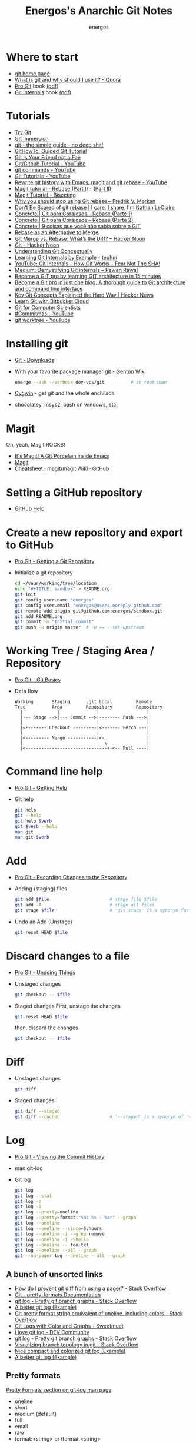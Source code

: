 #+TITLE: Energos's Anarchic Git Notes
#+AUTHOR: energos
#+OPTIONS: toc:nil num:nil html-postamble:nil
#+STARTUP: showall

* Where to start
  - [[https://git-scm.com/][git home page]]
  - [[https://www.quora.com/What-is-git-and-why-should-I-use-it][What is git and why should I use it? - Quora]]
  - [[https://git-scm.com/book/en/v2][Pro Git]] book [[https://github.com/progit/progit2/releases/download/2.1.106/progit.pdf][(pdf)]]
  - [[https://github.com/pluralsight/git-internals-pdf][Git Internals]] book [[http://opcode.org/peepcode-git.pdf][(pdf)]]
* Tutorials
  - [[https://try.github.io/][Try Git]]
  - [[http://gitimmersion.com/index.html][Git Immersion]]
  - [[http://rogerdudler.github.io/git-guide/][git - the simple guide - no deep shit!]]
  - [[https://githowto.com/][GitHowTo: Guided Git Tutorial]]
  - [[http://hades.github.io/2010/01/git-your-friend-not-foe/][Git Is Your Friend not a Foe]]
  - [[https://www.youtube.com/playlist?list=PLeo1K3hjS3usJuxZZUBdjAcilgfQHkRzW][Git/Github Tutorial - YouTube]]
  - [[https://www.youtube.com/playlist?list=PL_m-qmrTyRPxR01vXMeUuok4q1MgZvUZv][git commands - YouTube]]
  - [[https://www.youtube.com/playlist?list=PL-osiE80TeTuRUfjRe54Eea17-YfnOOAx][Git Tutorials - YouTube]]
  - [[https://www.youtube.com/watch?v=mtliRYQd0j4][Rewrite git history with Emacs, magit and git rebase - YouTube]]
  - [[https://www.lvguowei.me/post/magit-rebase/][Magit tutorial - Rebase (Part I)]] - [[https://www.lvguowei.me/post/magit-rebase-2/][(Part II)]]
  - [[https://www.lvguowei.me/post/magit-tutorial-bisect/][Magit Tutorial - Bisecting]]
  - [[https://medium.com/@fredrikmorken/why-you-should-stop-using-git-rebase-5552bee4fed1][Why you should stop using Git rebase – Fredrik V. Mørken]]
  - [[https://nathanleclaire.com/blog/2014/09/14/dont-be-scared-of-git-rebase/][Don't Be Scared of git rebase | I care, I share, I'm Nathan LeClaire]]
  - [[https://www.concrete.com.br/2017/09/04/git-para-corajosos-rebase-parte-1/][Concrete | Git para Corajosos – Rebase (Parte 1)]]
  - [[https://www.concrete.com.br/2018/04/11/git-para-corajosos-rebaes-parte-2/][Concrete | Git para Corajosos – Rebase (Parte 2)]]
  - [[https://www.concrete.com.br/2015/10/22/voce-nao-sabia-sobre-o-git/][Concrete | 9 coisas que você não sabia sobre o GIT]]
  - [[https://www.git-tower.com/learn/git/ebook/en/command-line/advanced-topics/rebase][Rebase as an Alternative to Merge]]
  - [[https://hackernoon.com/git-merge-vs-rebase-whats-the-diff-76413c117333][Git Merge vs. Rebase: What’s the Diff? – Hacker Noon]]
  - [[https://hackernoon.com/tagged/git][Git – Hacker Noon]]
  - [[https://www.sbf5.com/~cduan/technical/git/][Understanding Git Conceptually]]
  - [[http://teohm.com/blog/learning-git-internals-by-example/][Learning Git Internals by Example - teohm]]
  - [[https://www.google.com/url?sa=t&rct=j&q=&esrc=s&source=web&cd=3&cad=rja&uact=8&ved=2ahUKEwiR1KCA9L7fAhVDH5AKHaneAsMQwqsBMAJ6BAgCEAQ&url=https%3A%2F%2Fwww.youtube.com%2Fwatch%3Fv%3DP6jD966jzlk&usg=AOvVaw3GlViL1GUJabPMblAI5l6L][YouTube: Git Internals - How Git Works - Fear Not The SHA!]]
  - [[https://medium.com/@pawan_rawal/demystifying-git-internals-a004f0425a70][Medium: Demystifying Git internals – Pawan Rawal]]
  - [[https://blog.angularindepth.com/become-a-git-pro-by-learning-git-architecture-in-15-minutes-9c995db6faeb][Become a GIT pro by learning GIT architecture in 15 minutes]]
  - [[https://itnext.io/become-a-git-pro-in-just-one-blog-a-thorough-guide-to-git-architecture-and-command-line-interface-93fbe9bdb395][Become a Git pro in just one blog. A thorough guide to Git architecture and command line interface]]
  - [[https://news.ycombinator.com/item?id=16586811][Key Git Concepts Explained the Hard Way | Hacker News]]
  - [[https://www.atlassian.com/git/tutorials/learn-git-with-bitbucket-cloud][Learn Git with Bitbucket Cloud]]
  - [[http://eagain.net/articles/git-for-computer-scientists/][Git for Computer Scientists]]
  - [[https://www.youtube.com/playlist?list=PL2rC-8e38bUXloBOYChAl0EcbbuVjbE3t][#Commitmas - YouTube]]
  - [[https://www.youtube.com/results?search_query=git+worktree][git worktree - YouTube]]
* Installing git
  - [[https://git-scm.com/downloads][Git - Downloads]]
  - With your favorite package manager
    [[https://wiki.gentoo.org/wiki/Git][git - Gentoo Wiki]]
    #+BEGIN_SRC sh
      emerge --ask --verbose dev-vcs/git          # as root user
    #+END_SRC
  - [[https://www.cygwin.com/][Cygwin]] - get git and the whole enchilada
  - chocolatey, msys2, bash on windows, etc.
* Magit
  Oh, yeah, Magit ROCKS!
  - [[https://magit.vc/][It's Magit! A Git Porcelain inside Emacs]]
  - [[file:magit.org][Magit]]
  - [[https://github.com/magit/magit/wiki/Cheatsheet][Cheatsheet · magit/magit Wiki · GitHub]]
* Setting a GitHub repository
  - [[https://help.github.com/][GitHub Help]]
* Create a new repository and export to GitHub
  - [[https://git-scm.com/book/en/v2/Git-Basics-Getting-a-Git-Repository][Pro Git - Getting a Git Repository]]
  - Initialize a git repository
    #+BEGIN_SRC sh
      cd ~/your/working/tree/location
      echo "#+TITLE: sandbox" > README.org
      git init
      git config user.name "energos"
      git config user.email "energos@users.noreply.github.com"
      git remote add origin git@github.com:energos/sandbox.git
      git add README.org
      git commit -m "Initial commit"
      git push -u origin master  # -u == --set-upstream
    #+END_SRC
* Working Tree / Staging Area / Repository
  - [[https://git-scm.com/book/en/v2/Getting-Started-Git-Basics][Pro Git - Git Basics]]
  - Data flow
    #+BEGIN_EXAMPLE
      Working       Staging      .git Local         Remote
      Tree          Area         Repository         Repository
        |             |              |                  |
        |--- Stage -->|--- Commit -->|-------- Push --->|
        |                            |                  |
        |<-------- Checkout ---------|<------- Fetch ---|
        |                            |                  |
        |<--------- Merge -----------|<-                |
        |                               \               |
        |<-------------------------------+-<-- Pull ----|
    #+END_EXAMPLE
* Command line help
  - [[https://git-scm.com/book/en/v2/Getting-Started-Getting-Help][Pro Git - Getting Help]]
  - Git help
    #+BEGIN_SRC sh
      git help
      git --help
      git help $verb
      git $verb --help
      man git
      man git-$verb
    #+END_SRC
* Add
  - [[https://git-scm.com/book/en/v2/Git-Basics-Recording-Changes-to-the-Repository][Pro Git - Recording Changes to the Repository]]
  - Adding (staging) files
    #+BEGIN_SRC sh
      git add $file                       # stage file $file
      git add -A                          # stage all files
      git stage $file                     # 'git stage' is a synonym for 'git add'
    #+END_SRC
  - Undo an Add (Unstage)
    #+BEGIN_SRC sh
      git reset HEAD $file
    #+END_SRC
* Discard changes to a file
  - [[https://git-scm.com/book/en/v2/Git-Basics-Undoing-Things][Pro Git - Undoing Things]]
  - Unstaged changes
    #+BEGIN_SRC sh
      git checkout -- $file
    #+END_SRC
  - Staged changes
    First, unstage the changes
    #+BEGIN_SRC sh
      git reset HEAD $file
    #+END_SRC
    then, discard the changes
    #+BEGIN_SRC sh
      git checkout -- $file
    #+END_SRC
* Diff
  - Unstaged changes
    #+BEGIN_SRC sh
      git diff
    #+END_SRC
  - Staged changes
    #+BEGIN_SRC sh
      git diff --staged
      git diff --cached                   # '--staged' is a synonym of '--cached'
    #+END_SRC
* Log
  - [[https://git-scm.com/book/en/v2/Git-Basics-Viewing-the-Commit-History][Pro Git - Viewing the Commit History]]
  - man:git-log
  - Git log
    #+BEGIN_SRC sh
      git log
      git log --stat
      git log -p
      git log -1
      git log --pretty=oneline
      git log --pretty=format:"%h: %s - %ar" --graph
      git log --oneline
      git log --oneline --since=6.hours
      git log --oneline -i --grep remove
      git log --oneline -i -Shello
      git log --oneline -- foo.txt
      git log --oneline --all --graph
      git --no-pager log --oneline --all --graph
    #+END_SRC
** A bunch of unsorted links
   - [[https://stackoverflow.com/questions/2183900/how-do-i-prevent-git-diff-from-using-a-pager][How do I prevent git diff from using a pager? - Stack Overflow]]
   - [[https://git-scm.com/docs/pretty-formats][Git - pretty-formats Documentation]]
   - [[https://stackoverflow.com/questions/1057564/pretty-git-branch-graphs][git log - Pretty git branch graphs - Stack Overflow]]
   - [[https://coderwall.com/p/euwpig/a-better-git-log][A better git log (Example)]]
   - [[https://stackoverflow.com/questions/30551818/git-pretty-format-string-equivalent-of-oneline-including-colors][Git pretty format string equivalent of oneline, including colors - Stack Overflow]]
   - [[http://sweetme.at/2013/09/13/git-logs-with-color/][Git Logs with Color and Graphs - Sweetmeat]]
   - [[https://dev.to/drews256/i-love-git-log-off][I love git log - DEV Community]]
   - [[https://stackoverflow.com/questions/1057564/pretty-git-branch-graphs][git log - Pretty git branch graphs - Stack Overflow]]
   - [[https://stackoverflow.com/questions/1838873/visualizing-branch-topology-in-git/34467298#34467298][Visualizing branch topology in git - Stack Overflow]]
   - [[https://coderwall.com/p/1ixwdw/nice-compact-and-colorized-git-log][Nice compact and colorized git log (Example)]]
   - [[https://coderwall.com/p/euwpig/a-better-git-log][A better git log (Example)]]
** Pretty formats
   [[man:git-log#PRETTY%20FORMATS][Pretty Formats section on git-log man page]]
   - oneline
   - short
   - medium (default)
   - full
   - email
   - raw
   - format:<string> or tformat:<string>
     + %H: commit hash
     + %h: abbreviated commit hash
     + %T: tree hash
     + %t: abbreviated tree hash
     + %P: parent hashes
     + %p: abbreviated parent hashes
     + %an (%aN): author name
     + %ae (%aE): author email
     + %ad (%aD): author date
     + %ar: author date, relative
     + %at: author date, UNIX timestamp
     + %ai (%aI): author date, ISO 8601 format
     + %cn (%cN): commiter name
     + %ce (%cE): commiter email
     + %cd (%cD): commiter date
     + %cr: commiter date, relative
     + %ct: commiter date, UNIX timestamp
     + %ci (%cI): commiter date, ISO 8601 format
     + %d (%D): ref names
     + %e: encoding ???
     + %s: subjetc
     + %f: sanitized subject line, suitable for a filename
     + %b: (%B): body
     + %N: commit notes
     + %GG: %G?: %GS: %GK: %gD: %gd: %gn: %gN: %ge: %gE: %gs: postponed...
     + %Cred: %Cgreen: %Cblue: %Creset: change colors
     + %C(...): color specification, see [[man:git-config#CONFIGURATION%20FILE][git-config manpage: Configuration File]]
     + %m: left (<), right (>) or boundary (-) mark postponed...
     + %n: newline
     + %%: a raw %
     + %x00: print hex byte
     + %w([<w>[,<i1>[,<i2>]]]): postponed...
     + %<(<N>[,trunc|ltrunc|mtrunc]): postponed...
     + %<|(<N>): postponed...
     + %>(<N>) %>|(<N>): postponed...
     + %>>(<N>) %>>|(<N>): postponed...
     + %><(<N>) %><|(<N>): postponed...
     + %(trailers[:options]): postponed...
** My own take on a pretty log
   : git log --graph --pretty=tformat:'%C(auto)%h%d %s %C(cyan)(%ar)%C(reset)'
   : git log --graph --pretty=tformat:'%C(auto)%h%d %s %C(cyan)(%ar)%C(reset) %C(bold blue)%an%C(reset)'
* Remotes
  - [[https://git-scm.com/book/en/v2/Git-Basics-Working-with-Remotes][Pro Git - Working with Remotes]]
  - man:git-remote
** Examples
   - Add remote
     #+BEGIN_SRC sh
       git remote add origin git@github.com:energos/sandbox.git
     #+END_SRC
   - Show remotes
     #+BEGIN_SRC sh
       git remote -v
       git remote show origin
       git ls-remote
     #+END_SRC
   - Fetch and Pull
     #+BEGIN_SRC sh
       git fetch $remote
       git fetch origin
       git pull origin                     # 'git pull' = 'git fetch' + 'git merge'
     #+END_SRC
   - Push
     #+BEGIN_SRC sh
       git push $remote $branch
       git push origin master
     #+END_SRC
   - Rename and Remove
     #+BEGIN_SRC sh
       git remote rename $remote-name $remote-new-name
       git remote rm $remote-name
     #+END_SRC
* Tags
  - [[https://git-scm.com/book/en/v2/Git-Basics-Tagging][Pro Git - Tagging]]
  - man:git-tag
** Examples
   #+BEGIN_SRC sh
     git tag                                 # list tags
     git tag -l                              # list tags
     git tag -l $pattern                     # list tags matching $pattern
     git tag $tagname                        # create a lightweight tag
     git tag -a $tagname                     # create an annotated tag
     git tag -a $tagname -m "annotation"     # create an annotated tag
     git tag -d $tagname                     # delete tag
     git tag $tagname $commit                # tag a specific commit
     git push $remote $tagname               # push tag to remote server
     git push $remote --tags                 # push all tags to remote server
   #+END_SRC
* Aliases
  - [[https://git-scm.com/book/en/v2/Git-Basics-Git-Aliases][Pro Git - Git Aliases]]
    #+BEGIN_SRC sh
      git config alias.last 'log -1 HEAD'
    #+END_SRC
* Branches
  - [[https://git-scm.com/book/en/v2/Git-Branching-Branches-in-a-Nutshell][Pro Git - Branching]]
  - man:git-branch
** Branching
  : git checkout -b <branch>
  or
  : git branch <branch>
  : git checkout <branch>
** Track a remote branch
  [[http://gitimmersion.com/lab_45.html][Lab 45: Adding a tracking Branch - Git Immersion]]
  : git branch --track <branch> origin/<branch>
  [[http://gitimmersion.com/lab_47.html][Lab 47 - Git Immersion]]
  : git remote add shared ../hello.git
  'shared' é o name dado ao remote. Poderia ser qualquer coisa.

** Examples
   - Create new branch, named 'testing' in this example
     #+BEGIN_SRC sh
       git branch testing
     #+END_SRC
   - Switch to the new (or other existing) branch
     #+BEGIN_SRC sh
       git checkout testing
     #+END_SRC
   - Create new branch and switch to it in one command
     This is equivalent to the 2 previous commands
     #+BEGIN_SRC sh
       git checkout -b testing
     #+END_SRC
   - Edit some stuff and do a commit in the brand new branch
     #+BEGIN_SRC sh
       git commit -a -m 'My brand new "testing" branch'
     #+END_SRC
   - Edit some stuff without commiting
   - Switch back to master branch
     #+BEGIN_SRC sh
       git checkout master
     #+END_SRC
     Cool! You will be warned if your tree is 'dirty':
     #+BEGIN_EXAMPLE
       error: Your local changes to the following files would be overwritten by checkout:
       git.org
       Please commit your changes or stash them before you switch branches.
       Aborting
     #+END_EXAMPLE
   - So, let's commit it in "testing" before branching back to "master"
     #+BEGIN_SRC sh
       git commit -a -m 'Add more stuff in "testing" branch'
     #+END_SRC
   - Created a "testing" branch. Added some stuff to it.
   - Now back to "master" branch. Do some editing and then commit:
     #+BEGIN_SRC sh
       git checkout master
     #+END_SRC
     edit some stuff
     #+BEGIN_SRC sh
       git commit -a -m 'Back to "master" again'
     #+END_SRC
   - To get a nice log of all branches:
     #+BEGIN_SRC sh
       git log --oneline --all --graph
     #+END_SRC
   - Merge time baby
     #+BEGIN_SRC sh
       git merge testing
     #+END_SRC
   - Delete old branch (optional)
     #+BEGIN_SRC sh
       git branch -d testing
     #+END_SRC
   - List current branches
     #+BEGIN_SRC sh
       git branch
       git branch -v
       git branch -a
       git branch --merged
       git branch --no-merged
     #+END_SRC
   - Remote branches
     #+BEGIN_SRC sh
       git branch -r
       git remote -v
       git remote show origin
       git ls-remote
     #+END_SRC
   - Tracking branches
     #+BEGIN_SRC sh
       git checkout -b $branch $remote/$branch

       # is equivalent to
       git checkout --track $remote/$branch

       # if local $branch doesn't exist and  matches a name on only one remote
       # is equivalent to
       git checkout $branch

       git branch -vv
     #+END_SRC
   - Delete a remote branch
     #+BEGIN_SRC sh
       git push $remote --delete $branch
     #+END_SRC
   - Rename a branch
     #+BEGIN_SRC sh
       git branch -m $old_name $new_name
     #+END_SRC
   - Rename a remote branch
     #+BEGIN_SRC sh
       git branch -m $old_name $new_name
       git push $remote --delete $old_name
       git push $remote $new_name
     #+END_SRC
   - Public branches
     Branches are not automatically pushed. You have to explicitly push the branch
     you want to share.
     If you push the branch, it will be a public branch.
     Yada yada yada, this is public talk. Enjoy the show.
     For now this branch is still private.
     #+BEGIN_EXAMPLE
       $ git branch -vv
         master  0dbd592 [origin/master] Tracking branches
         private 3912216 Start a private branch
       * public  a186c58 Start a public branch
     #+END_EXAMPLE
     Let's edit a bit more, commit it and push it, to see what will happen.
     #+BEGIN_EXAMPLE
       $ git branch -vv
         master  0dbd592 [origin/master] Tracking branches
         private 3912216 Start a private branch
       * public  eebb246 Pushing a private branch
     #+END_EXAMPLE
     The branch was pushed but it is still not a tracking branch.
     All branches needs to be explicitly pushed. There is a git config somewhere
     that allows automatic pushing of tracking branches.
   - How to mark a branch as a tracking branch?
     #+BEGIN_EXAMPLE
       $ git branch -vv
         master  0dbd592 [origin/master] Tracking branches
         private 3912216 Start a private branch
       * public  eebb246 Pushing a private branch
     #+END_EXAMPLE
     #+BEGIN_SRC sh
       git branch -u origin/public public
     #+END_SRC
     #+BEGIN_EXAMPLE
       $ git branch -vv
       * master  137285a [origin/master] How to define a tracking branch?
         private 3912216 Start a private branch
         public  e3c9338 [origin/public: ahead 2] Pushing a public branch
     #+END_EXAMPLE
   - Merging \\
     Merge creates a new commit pointing to the parent branches.

     This is the first commit in the 'master' branch after branching
     the 'experiment' branch. The parent commit is "7a722bb".

     This is the first commit in the 'experiment' branch,
     branched from 'master' commit "7a722bb".

     Merging the 'experiment' branch into the 'master' branch creates a new commit.
     You are seeing the result of this merge.
   - Rebasing \\
     Rebase changes already existing commits.
     Rebase changes history.
     Rebase carefully!
* Reset
  - [[https://git-scm.com/book/en/v2/Git-Tools-Reset-Demystified][Git - Reset Demystified]]
  - git reset --soft            - não toca na árvore nem no cache (index)
  - git reset --mixed (default) - modifica o cache (index)
  - git reset --hard (danger!)  - modifica árvore e cache (index)
** Unstage a file
   : git reset HEAD <a_file>
** Remove last commit
   : git reset --hard HEAD~
** Revert last commit
   : git revert HEAD
* Multiple remote servers
  #+BEGIN_SRC sh
    git remote add git@gitlab.com:nononono/sandbox.git
  #+END_SRC
* Moving files
  : mkdir <new_dir>
  : git mv <some_file> <new_dir>
  or
  : mkdir <new_dir>
  : mv <some_file> <new_dir>
  : git add <new_dir>/<some_file>
  : git rm <some_file>

* Git hosting servers
  - [[https://github.com/][GitHub]]
  - [[https://gitlab.com/][GitLab]]
    + [[https://gitlabfan.com/][GitLab Fan Club]]
    + [[https://scotch.io/tutorials/how-to-setup-gitlab-a-self-hosted-github][How to Setup GitLab: A Self Hosted GitHub]]
  - [[https://bitbucket.org/][Bitbucket]]
  - [[https://gitea.io/en-US/][Gitea]]
  - [[https://gogs.io/][Gogs]]
  - [[http://gitolite.com/gitolite/][Gitolite]] + [[https://git.zx2c4.com/cgit/about/][cgit - A hyperfast web frontend for git repositories written in C]]
  - Self hosted
* Using meld as a diff tool
  #+BEGIN_SRC sh
    git config diff.tool meld
    git config difftool.prompt false
  #+END_SRC
* Using meld as a merge tool
  - [[http://meldmerge.org/help/resolving-conflicts.html][Meld - Resolving merge conflicts]]
  - [[https://www.youtube.com/watch?v=3Qynj8WUwgs&index=9&t=213s&list=PLeo1K3hjS3usJuxZZUBdjAcilgfQHkRzW][Git/Github Tutorial 9: Diff and Merge using meld]]
  #+BEGIN_SRC sh
    git config merge.tool meld
    git config mergetool.keepBackup false
  #+END_SRC
* Force push
  - [[https://estl.tech/a-gentler-force-push-on-git-force-with-lease-fb15701218df][A gentler force push on git: Force-with-lease – Engineering Tomorrow’s Systems]]
  - [[https://evilmartians.com/chronicles/git-push---force-and-how-to-deal-with-it][git push --force and how to deal with it — Martian Chronicles]] 
* Unsorted notes
  - [[https://github.com/github/gitignore][GitHub - A collection of useful .gitignore templates]]
  - [[https://stackoverflow.com/questions/5097456/][Throw away local commits in git - Stack Overflow]]
* Multiple worktrees
  - [[https://git-scm.com/docs/git-worktree][Git - git-worktree Documentation]]
  - [[https://www.saltycrane.com/blog/2017/05/git-worktree-notes/][git worktree notes - SaltyCrane Blog]]
* Bare Repositories
  : git clone --mirror git@github.com:energos/sandbox.git
